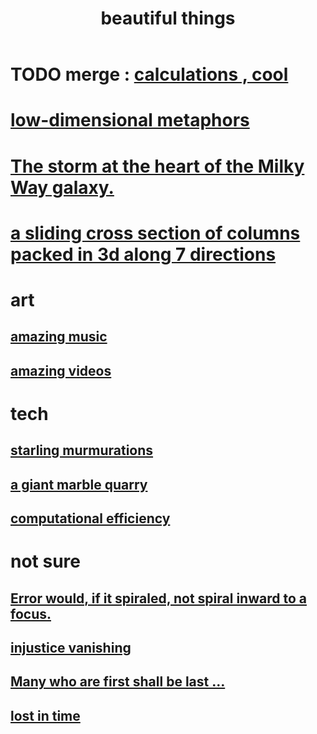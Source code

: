 :PROPERTIES:
:ID:       de98c3eb-27ba-4a51-9875-9af3c6e2c2dd
:END:
#+title: beautiful things
* TODO merge : [[id:974cd67d-8c30-414d-aeb0-f832a21e08b4][calculations , cool]]
* [[id:379e34b6-6b0d-4e66-b0ca-fdcf01a8bb95][low-dimensional metaphors]]
* [[id:7faf1c3e-510c-4073-99e0-a764db062772][The storm at the heart of the Milky Way galaxy.]]
* [[id:464172c4-0de9-4556-b25c-16add32f2a3a][a sliding cross section of columns packed in 3d along 7 directions]]
* art
** [[id:f927cc31-1266-4352-978a-b0e00fb806a8][amazing music]]
** [[id:182dd8be-1e10-4479-b252-e338af38729f][amazing videos]]
* tech
** [[id:d3e3d652-353a-4170-b3c8-4c77b2131372][starling murmurations]]
** [[id:12364cd8-bc33-482b-84ca-0df360d428c3][a giant marble quarry]]
** [[id:ba91e3ad-997a-4b4e-9ed4-43324b94f10f][computational efficiency]]
* not sure
** [[id:02044a73-6c5b-482d-91f2-c21a872a3ba2][Error would, if it spiraled, not spiral inward to a focus.]]
** [[id:0a6dcf44-6c2c-432a-90a7-babfbb3e0b7d][injustice vanishing]]
** [[id:0c237b5f-6a18-4f3b-901d-6db58b41a32a][Many who are first shall be last ...]]
** [[id:6f008b2d-17ed-4a0e-bc85-40ce8968c5e5][lost in time]]

